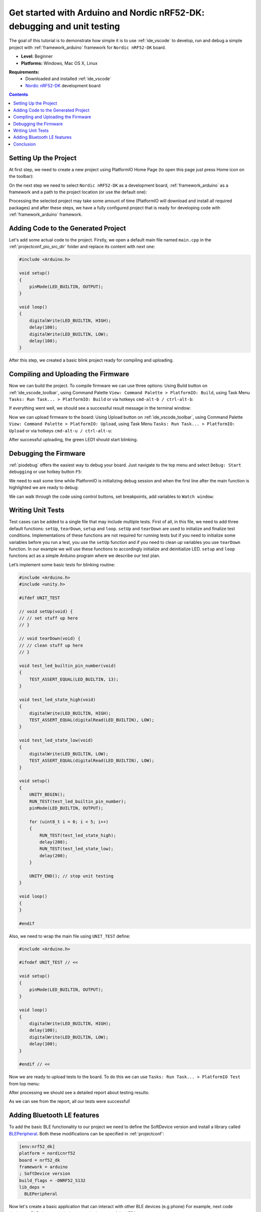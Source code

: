 ..  Copyright 2014-present PlatformIO <contact@platformio.org>
    Licensed under the Apache License, Version 2.0 (the "License");
    you may not use this file except in compliance with the License.
    You may obtain a copy of the License at
       http://www.apache.org/licenses/LICENSE-2.0
    Unless required by applicable law or agreed to in writing, software
    distributed under the License is distributed on an "AS IS" BASIS,
    WITHOUT WARRANTIES OR CONDITIONS OF ANY KIND, either express or implied.
    See the License for the specific language governing permissions and
    limitations under the License.

.. _tutorial_arduino_debugging_unit_testing:

Get started with Arduino and Nordic nRF52-DK: debugging and unit testing
============================================================================

The goal of this tutorial is to demonstrate how simple it is to use :ref:`ide_vscode` to develop, run and debug a simple project with :ref:`framework_arduino` framework for ``Nordic nRF52-DK`` board.

* **Level:** Beginner
* **Platforms:** Windows, Mac OS X, Linux

**Requirements:**
    - Downloaded and installed :ref:`ide_vscode`
    - `Nordic nRF52-DK <https://www.nordicsemi.com/eng/Products/Bluetooth-low-energy/nRF52-DK>`_ development board


.. contents:: Contents
    :local:

Setting Up the Project
----------------------

At first step, we need to create a new project using PlatformIO Home Page (to open this page just press Home icon on the toolbar):

.. image:: ../../_static/tutorials/nordicnrf52/arduino-debugging-unit-testing-1.png

On the next step we need to select ``Nordic nRF52-DK`` as a development board, :ref:`framework_arduino` as a framework and a path to the project location (or use the default one):

.. image:: ../../_static/tutorials/nordicnrf52/arduino-debugging-unit-testing-2.png

Processing the selected project may take some amount of time (PlatformIO will download and install all required packages)
and after these steps, we have a fully configured project that is ready for developing code with :ref:`framework_arduino` framework.

Adding Code to the Generated Project
------------------------------------

Let's add some actual code to the project. Firstly, we open a default main file named ``main.cpp`` in the :ref:`projectconf_pio_src_dir` folder and replace its content with next one:

.. code-block:: cpp

    #include <Arduino.h>

    void setup()
    {
        pinMode(LED_BUILTIN, OUTPUT);
    }

    void loop()
    {
        digitalWrite(LED_BUILTIN, HIGH);
        delay(100);
        digitalWrite(LED_BUILTIN, LOW);
        delay(100);
    }

.. image:: ../../_static/tutorials/nordicnrf52/arduino-debugging-unit-testing-3.png

After this step, we created a basic blink project ready for compiling and uploading.

Compiling and Uploading the Firmware
------------------------------------

Now we can build the project. To compile firmware we can use three options:
Using Build button on :ref:`ide_vscode_toolbar`, using Command Palette ``View: Command Palette > PlatformIO: Build``, using Task Menu ``Tasks: Run Task... > PlatformIO: Build`` or via hotkeys ``cmd-alt-b / ctrl-alt-b``:

.. image:: ../../_static/tutorials/nordicnrf52/arduino-debugging-unit-testing-4.png

If everything went well, we should see a successful result message in the terminal window:

.. image:: ../../_static/tutorials/nordicnrf52/arduino-debugging-unit-testing-5.png

Now we can upload firmware to the board:
Using Upload button on :ref:`ide_vscode_toolbar`, using Command Palette ``View: Command Palette > PlatformIO: Upload``, using Task Menu ``Tasks: Run Task... > PlatformIO: Upload`` or via hotkeys ``cmd-alt-u / ctrl-alt-u``:

.. image:: ../../_static/tutorials/nordicnrf52/arduino-debugging-unit-testing-6.png

After successful uploading, the green LED1 should start blinking.

Debugging the Firmware
----------------------

:ref:`piodebug` offers the easiest way to debug your board. Just navigate to the top menu and select ``Debug: Start debugging`` or use hotkey button ``F5``:

.. image:: ../../_static/tutorials/nordicnrf52/arduino-debugging-unit-testing-7.png

We need to wait some time while PlatformIO is initializing debug session and when the first line after the main function is highlighted we are ready to debug:

.. image:: ../../_static/tutorials/nordicnrf52/arduino-debugging-unit-testing-8.png

We can walk through the code using control buttons, set breakpoints, add variables to ``Watch window``:

.. image:: ../../_static/tutorials/nordicnrf52/arduino-debugging-unit-testing-9.png

Writing Unit Tests
------------------

Test cases can be added to a single file that may include multiple tests. First of all, in this file, we need to add three default functions: ``setUp``, ``tearDown``, ``setup`` and ``loop``. ``setUp`` and ``tearDown`` are used to initialize and finalize test conditions. Implementations of these functions are not required for running tests but if you need to initialize some variables before you run a test, you use the ``setUp`` function and if you need to clean up variables you use ``tearDown`` function. In our example we will use these functions to accordingly initialize and deinitialize LED.  ``setup`` and ``loop`` functions act as a simple Arduino program where we describe our test plan.

Let’s implement some basic tests for blinking routine:

.. code-block:: cpp

    #include <Arduino.h>
    #include <unity.h>

    #ifdef UNIT_TEST

    // void setUp(void) {
    // // set stuff up here
    // }

    // void tearDown(void) {
    // // clean stuff up here
    // }

    void test_led_builtin_pin_number(void)
    {
        TEST_ASSERT_EQUAL(LED_BUILTIN, 13);
    }

    void test_led_state_high(void)
    {
        digitalWrite(LED_BUILTIN, HIGH);
        TEST_ASSERT_EQUAL(digitalRead(LED_BUILTIN), LOW);
    }

    void test_led_state_low(void)
    {
        digitalWrite(LED_BUILTIN, LOW);
        TEST_ASSERT_EQUAL(digitalRead(LED_BUILTIN), LOW);
    }

    void setup()
    {
        UNITY_BEGIN();
        RUN_TEST(test_led_builtin_pin_number);
        pinMode(LED_BUILTIN, OUTPUT);

        for (uint8_t i = 0; i < 5; i++)
        {
            RUN_TEST(test_led_state_high);
            delay(200);
            RUN_TEST(test_led_state_low);
            delay(200);
        }

        UNITY_END(); // stop unit testing
    }

    void loop()
    {
    }

    #endif


Also, we need to wrap the main file using ``UNIT_TEST`` define:

.. code-block:: cpp

    #include <Arduino.h>

    #ifndef UNIT_TEST // <<

    void setup()
    {
        pinMode(LED_BUILTIN, OUTPUT);
    }

    void loop()
    {
        digitalWrite(LED_BUILTIN, HIGH);
        delay(100);
        digitalWrite(LED_BUILTIN, LOW);
        delay(100);
    }

    #endif // <<


Now we are ready to upload tests to the board. To do this we can use ``Tasks: Run Task... > PlatformIO Test`` from top menu:

.. image:: ../../_static/tutorials/nordicnrf52/arduino-debugging-unit-testing-10.png

After processing we should see a detailed report about testing results:

.. image:: ../../_static/tutorials/nordicnrf52/arduino-debugging-unit-testing-11.png

As we can see from the report, all our tests were successful!

Adding Bluetooth LE features
----------------------------

To add the basic BLE functionality to our project we need to define the SoftDevice version
and install a library called `BLEPeripheral <https://platformio.org/lib/show/259/BLEPeripheral>`_.
Both these modifications can be specified in :ref:`projectconf`:


.. code-block:: ini

    [env:nrf52_dk]
    platform = nordicnrf52
    board = nrf52_dk
    framework = arduino
    ; SoftDevice version
    build_flags = -DNRF52_S132
    lib_deps =
      BLEPeripheral

Now let's create a basic application that can interact with other BLE devices (e.g phone)
For example, next code declares a BLE characteristic that controls the state of the LED1

.. code-block:: cpp

    #include <Arduino.h>
    #include <SPI.h>
    #include <BLEPeripheral.h>

    #ifndef UNIT_TEST

    BLEPeripheral ledPeripheral = BLEPeripheral();

    BLEService ledService = BLEService("19b10000e8f2537e4f6cd104768a1214");
    BLECharCharacteristic ledCharacteristic = BLECharCharacteristic("19b10001e8f2537e4f6cd104768a1214", BLERead | BLEWrite);

    void setup()
    {
      pinMode(LED_BUILTIN, OUTPUT);

      ledPeripheral.setAdvertisedServiceUuid(ledService.uuid());
      ledPeripheral.addAttribute(ledService);
      ledPeripheral.addAttribute(ledCharacteristic);
      ledPeripheral.setLocalName("Nordic NRF52 DK");
      ledPeripheral.begin();
    }

    void loop()
    {
      BLECentral central = ledPeripheral.central();

      if (central) {
        while (central.connected()) {
          if (ledCharacteristic.written()) {
            if (ledCharacteristic.value()) {
              digitalWrite(LED_BUILTIN, HIGH);
            }
            else{
              digitalWrite(LED_BUILTIN, LOW);
            }
          }
        }
      }
    }

    #endif

Now we can compile and upload this program to the board as described in previous sections.
To verify that our application works as expected, we can use any Android smartphone with BLE feature and
`Nordic nRF Connect tool <https://play.google.com/store/apps/details?id=no.nordicsemi.android.mcp&hl=en>`_.

At first, we need to scan all advertising BLE devices and connect to the device called ``Nordic NRF52 DK``.
After a successful connection to the board, we should see one "Unknown Service" with one "Unknown Characteristic" fields:

.. image:: ../../_static/tutorials/nordicnrf52/arduino-debugging-unit-testing-12.png

To switch the LED on or off we just need write ``0`` or ``1`` as ``UINT8`` to the BLE characteristic:

.. image:: ../../_static/tutorials/nordicnrf52/arduino-debugging-unit-testing-13.png

Conclusion
----------

Now we have a project template for Nordic ``nRF52-DK`` board that we can use as a boilerplate for the next projects.
